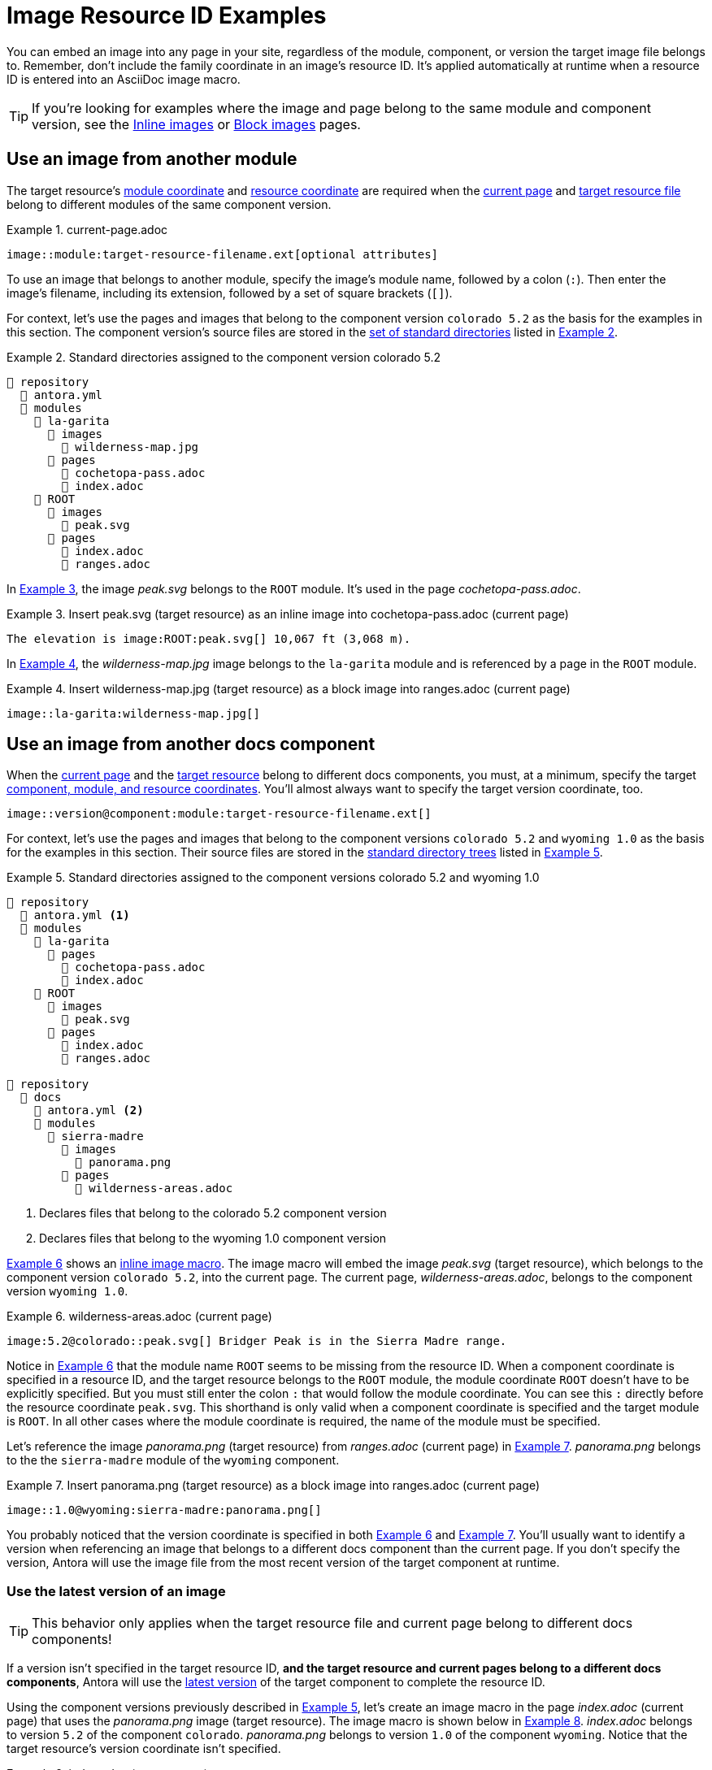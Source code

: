 = Image Resource ID Examples
:listing-caption: Example
:xrefstyle: short

You can embed an image into any page in your site, regardless of the module, component, or version the target image file belongs to.
Remember, don't include the family coordinate in an image's resource ID.
It's applied automatically at runtime when a resource ID is entered into an AsciiDoc image macro.

TIP: If you're looking for examples where the image and page belong to the same module and component version, see the xref:inline-images.adoc#insert-inline-image[Inline images] or  xref:block-images.adoc#insert-block-image[Block images] pages.

[#use-image-across-modules]
== Use an image from another module

The target resource's xref:resource-id.adoc#id-module[module coordinate] and xref:resource-id.adoc#id-resource[resource coordinate] are required when the xref:resource-id.adoc#current-page[current page] and xref:resource-id.adoc#target-resource[target resource file] belong to different modules of the same component version.

[#ex-across-module-base]
.current-page.adoc
----
image::module:target-resource-filename.ext[optional attributes]
----

To use an image that belongs to another module, specify the image's module name, followed by a colon (`:`).
Then enter the image's filename, including its extension, followed by a set of square brackets (`+[]+`).

For context, let's use the pages and images that belong to the component version `colorado 5.2` as the basis for the examples in this section.
The component version's source files are stored in the xref:ROOT:standard-directories.adoc[set of standard directories] listed in <<ex-co>>.

[#ex-co]
.Standard directories assigned to the component version colorado 5.2
----
📒 repository
  📄 antora.yml
  📂 modules
    📂 la-garita
      📂 images
        📄 wilderness-map.jpg
      📂 pages
        📄 cochetopa-pass.adoc
        📄 index.adoc
    📂 ROOT
      📂 images
        📄 peak.svg
      📂 pages
        📄 index.adoc
        📄 ranges.adoc
----

In <<ex-across-modules-inline>>, the image [.path]_peak.svg_ belongs to the `ROOT` module.
It's used in the page [.path]_cochetopa-pass.adoc_.

[#ex-across-modules-inline]
.Insert peak.svg (target resource) as an inline image into cochetopa-pass.adoc (current page)
----
The elevation is image:ROOT:peak.svg[] 10,067 ft (3,068 m).
----

In <<ex-across-modules>>, the [.path]_wilderness-map.jpg_ image belongs to the `la-garita` module and is referenced by a page in the `ROOT` module.

[#ex-across-modules]
.Insert wilderness-map.jpg (target resource) as a block image into ranges.adoc (current page)
----
image::la-garita:wilderness-map.jpg[]
----

[#use-image-in-different-docs-component]
== Use an image from another docs component

When the xref:resource-id.adoc#current-page[current page] and the xref:page:resource-id.adoc#target-resource[target resource] belong to different docs components, you must, at a minimum, specify the target xref:resource-id.adoc#id-coordinates[component, module, and resource coordinates].
You'll almost always want to specify the target version coordinate, too.

----
image::version@component:module:target-resource-filename.ext[]
----

For context, let's use the pages and images that belong to the component versions `colorado 5.2` and `wyoming 1.0` as the basis for the examples in this section.
Their source files are stored in the xref:ROOT:standard-directories.adoc[standard directory trees] listed in <<ex-co-and-wy>>.

[#ex-co-and-wy]
.Standard directories assigned to the component versions colorado 5.2 and wyoming 1.0
----
📒 repository
  📄 antora.yml <1>
  📂 modules
    📂 la-garita
      📂 pages
        📄 cochetopa-pass.adoc
        📄 index.adoc
    📂 ROOT
      📂 images
        📄 peak.svg
      📂 pages
        📄 index.adoc
        📄 ranges.adoc

📒 repository
  📂 docs
    📄 antora.yml <2>
    📂 modules
      📂 sierra-madre
        📂 images
          📄 panorama.png
        📂 pages
          📄 wilderness-areas.adoc
----
<1> Declares files that belong to the colorado 5.2 component version
<2> Declares files that belong to the wyoming 1.0 component version

<<ex-across-components-root>> shows an xref:inline-images.adoc[inline image macro].
The image macro will embed the image [.path]_peak.svg_ (target resource), which belongs to the component version `colorado 5.2`, into the current page.
The current page, [.path]_wilderness-areas.adoc_, belongs to the component version `wyoming 1.0`.

[#ex-across-components-root]
.wilderness-areas.adoc (current page)
----
image:5.2@colorado::peak.svg[] Bridger Peak is in the Sierra Madre range.
----

Notice in <<ex-across-components-root>> that the module name `ROOT` seems to be missing from the resource ID.
When a component coordinate is specified in a resource ID, and the target resource belongs to the `ROOT` module, the module coordinate `ROOT` doesn't have to be explicitly specified.
But you must still enter the colon `:` that would follow the module coordinate.
You can see this `:` directly before the resource coordinate `peak.svg`.
This shorthand is only valid when a component coordinate is specified and the target module is `ROOT`.
In all other cases where the module coordinate is required, the name of the module must be specified.

Let's reference the image [.path]_panorama.png_ (target resource) from [.path]_ranges.adoc_ (current page) in <<ex-across-components>>.
[.path]_panorama.png_ belongs to the the `sierra-madre` module of the `wyoming` component.

[#ex-across-components]
.Insert panorama.png (target resource) as a block image into ranges.adoc (current page)
----
image::1.0@wyoming:sierra-madre:panorama.png[]
----

You probably noticed that the version coordinate is specified in both <<ex-across-components-root>> and <<ex-across-components>>.
You'll usually want to identify a version when referencing an image that belongs to a different docs component than the current page.
If you don't specify the version, Antora will use the image file from the most recent version of the target component at runtime.

[#use-latest-version-of-image]
=== Use the latest version of an image

TIP: This behavior only applies when the target resource file and current page belong to different docs components!

If a version isn't specified in the target resource ID, *and the target resource and current pages belong to a different docs components*, Antora will use the xref:ROOT:how-component-versions-are-sorted.adoc#latest-version[latest version] of the target component to complete the resource ID.

Using the component versions previously described in <<ex-co-and-wy>>, let's create an image macro in the page [.path]_index.adoc_ (current page) that uses the [.path]_panorama.png_ image (target resource).
The image macro is shown below in <<ex-across-components-latest>>.
[.path]_index.adoc_ belongs to version `5.2` of the component `colorado`.
[.path]_panorama.png_ belongs to version `1.0` of the component `wyoming`.
Notice that the target resource's version coordinate isn't specified.

[#ex-across-components-latest]
.index.adoc (current page)
----
image::wyoming:sierra-madre:panorama.png[]
----

Since there isn't a version coordinate in <<ex-across-components-latest>>, Antora will automatically complete this resource ID at runtime using the latest version -- `1.0` -- of the `wyoming` component.
If you were to release a more recent version of `wyoming`, such as version `1.5`, and add it to your site, the image macro in <<ex-across-components-latest>> will automatically use the [.path]_panorama.png_ image in version `1.5` of `wyoming`.

WARNING: This behavior of linking to the latest version only applies when the version coordinate is unspecified and the target resource and current page belong to different docs components.
If you don't specify a version and a component in the resource ID, Antora assumes the target resource's version and component are the same as the current page's version and component coordinates.

[#use-image-in-different-version]
== Use an image from another version

When the current page and target resource belong to the same component, but the target resource belongs to a different version of that component, you'll specify the target version, module (if it's different), and resource coordinates.

[#ex-version-module-base]
.current-page.adoc
----
image::version@module:target-resource-filename.ext[]
----

If the target resource and current page belong to the same module, too, then you only need to specify the target version and resource coordinates.

[#ex-version-base]
.current-page.adoc
----
image::version@target-resource-filename.ext[]
----

For context, let's use the images and pages that belong to the component versions `colorado 5.2` and `colorado 5.0` as the basis for the example in this section.
Their source files are stored in the xref:ROOT:standard-directories.adoc[standard directory trees] listed in <<ex-co-versions>>.

[#ex-co-versions]
.Standard directories assigned to the component versions colorado 5.2 and colorado 5.0
----
📒 repository | branch name v5.2.x
  📄 antora.yml <- Declares files belong to colorado 5.2
  📂 modules
    📂 la-garita
      📂 images
        📄 wilderness-map.jpg
      📂 pages
        📄 cochetopa-pass.adoc
    📂 ROOT
      📂 pages
        📄 index.adoc
        📄 ranges.adoc

📒 repository | branch name v5.0.x
  📄 antora.yml <- Declares files belong to colorado 5.0
  📂 modules
    📂 la-garita
      📂 pages
        📄 cochetopa-pass.adoc
    📂 ROOT
      📂 pages
        📄 index.adoc
        📄 ranges.adoc
        📄 views.adoc
----

Notice that the `colorado 5.2` component version has an image [.path]_wilderness-map.jpg_ that belongs to the `la-garita` module.
In `colorado 5.0`, no such image file exists, but we can still use the image that belongs to `5.2` in the version `5.0` pages.
In <<ex-across-versions>> the image [.path]_wilderness-map.jpg_ (target resource) is embedded in the page [.path]_views.adoc_ (current page) that belongs to the `colorado 5.0` component version.

[#ex-across-versions]
.views.adoc (current page) that belongs to colorado 5.0
----
image::5.2@la-garita:wilderness-map.jpg[]
----

////
This needs to either become its own page or be added as section to another page

== Apply attributes to an image

The brackets can contain an list of attributes such as alt text, width, or height.
Attributes are optional.
The attributes are entered as key=value pairs separated by commas.
To add alt text to the image, enter the information between the square brackets (`+[]+`).
+
[subs=+quotes]
----
image::name-of-file.ext**[This is the alt text for this image]**
----
////
